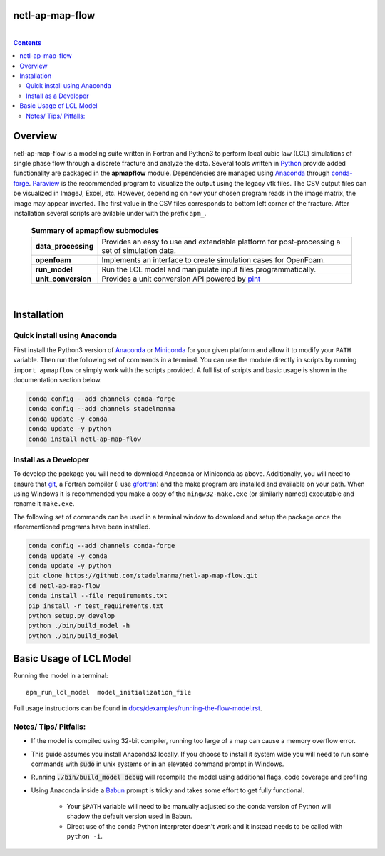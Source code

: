 ################################################################################
netl-ap-map-flow
################################################################################

.. image:: https://travis-ci.org/stadelmanma/netl-ap-map-flow.svg?branch=master
   :target: https://travis-ci.org/stadelmanma/netl-ap-map-flow

.. image:: https://ci.appveyor.com/api/projects/status/cyaxl3r2mbmymbp3?svg=true
   :target: https://ci.appveyor.com/project/stadelmanma/netl-ap-map-flow

.. image:: https://codecov.io/gh/stadelmanma/netl-ap-map-flow/branch/master/graph/badge.svg
   :target: https://codecov.io/gh/stadelmanma/netl-ap-map-flow

.. image:: https://zenodo.org/badge/50030017.svg
   :target: https://zenodo.org/badge/latestdoi/50030017

|

.. contents::

################################################################################
Overview
################################################################################

netl-ap-map-flow is a modeling suite written in Fortran and Python3 to perform local cubic law (LCL) simulations of single phase flow through a discrete fracture and analyze the data. Several tools written in `Python <https://www.python.org/>`_ provide added functionality are packaged in the **apmapflow** module. Dependencies are managed using `Anaconda <https://www.continuum.io/downloads>`_ through `conda-forge <http://conda-forge.github.io/>`_. `Paraview <http://www.paraview.org/>`_ is the recommended program to visualize the output using the legacy vtk files. The CSV output files can be visualized in ImageJ, Excel, etc. However, depending on how your chosen program reads in the image matrix, the image may appear inverted. The first value in the CSV files corresponds to bottom left corner of the fracture. After installation several scripts are avilable under with the prefix ``apm_``.

 .. list-table:: **Summary of apmapflow submodules**

     * - **data_processing**
       - Provides an easy to use and extendable platform for post-processing a set of simulation data.
     * - **openfoam**
       - Implements an interface to create simulation cases for OpenFoam.
     * - **run_model**
       - Run the LCL model and manipulate input files programmatically.
     * - **unit_conversion**
       - Provides a unit conversion API powered by `pint <https://github.com/hgrecco/pint>`_

|

################################################################################
Installation
################################################################################

Quick install using Anaconda
--------------------------------------------------------------------------------
First install the Python3 version of `Anaconda <https://www.continuum.io/downloads>`_ or `Miniconda <https://conda.io/miniconda.html>`_ for your given platform and allow it to modify your ``PATH`` variable. Then run the following set of commands in a terminal. You can use the module directly in scripts by running ``import apmapflow`` or simply work with the scripts provided. A full list of scripts and basic usage is shown in the documentation section below.

.. code-block:: bash

    conda config --add channels conda-forge
    conda config --add channels stadelmanma
    conda update -y conda
    conda update -y python
    conda install netl-ap-map-flow

Install as a Developer
--------------------------------------------------------------------------------
To develop the package you will need to download Anaconda or Miniconda as above. Additionally, you will need to ensure that `git <https://git-scm.com/>`_, a Fortran compiler (I use `gfortran <https://gcc.gnu.org/wiki/GFortranBinaries>`_) and the make program are installed and available on your path. When using Windows it is recommended you make a copy of the ``mingw32-make.exe`` (or similarly named) executable and rename it ``make.exe``.

The following set of commands can be used in a terminal window to download and setup the package once the aforementioned programs have been installed.

.. code-block:: bash

    conda config --add channels conda-forge
    conda update -y conda
    conda update -y python
    git clone https://github.com/stadelmanma/netl-ap-map-flow.git
    cd netl-ap-map-flow
    conda install --file requirements.txt
    pip install -r test_requirements.txt
    python setup.py develop
    python ./bin/build_model -h
    python ./bin/build_model

################################################################################
Basic Usage of LCL Model
################################################################################

Running the model in a terminal::

    apm_run_lcl_model  model_initialization_file

Full usage instructions can be found in `<docs/dexamples/running-the-flow-model.rst>`_.


Notes/ Tips/ Pitfalls:
--------------------------------------------------------------------------------
* If the model is compiled using 32-bit compiler, running too large of a map can cause a memory overflow error.
* This guide assumes you install Anaconda3 locally. If you choose to install it system wide you will need to run some commands with :code:`sudo` in unix systems or in an elevated command prompt in Windows.
* Running :code:`./bin/build_model debug` will recompile the model using additional flags, code coverage and profiling
* Using Anaconda inside a `Babun <http://babun.github.io/>`_ prompt is tricky and takes some effort to get fully functional.

    * Your ``$PATH`` variable will need to be manually adjusted so the conda version of Python will shadow the default version used in Babun.
    * Direct use of the conda Python interpreter doesn't work and it instead needs to be called with ``python -i``.
